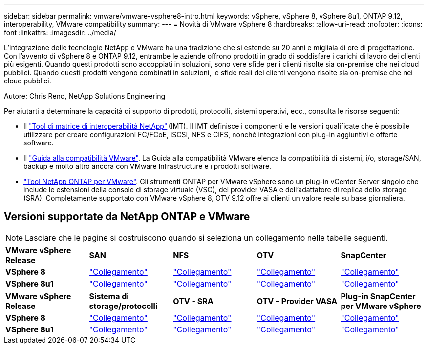 ---
sidebar: sidebar 
permalink: vmware/vmware-vsphere8-intro.html 
keywords: vSphere, vSphere 8, vSphere 8u1, ONTAP 9.12, interoperability, VMware compatibility 
summary:  
---
= Novità di VMware vSphere 8
:hardbreaks:
:allow-uri-read: 
:nofooter: 
:icons: font
:linkattrs: 
:imagesdir: ../media/


[role="lead"]
L'integrazione delle tecnologie NetApp e VMware ha una tradizione che si estende su 20 anni e migliaia di ore di progettazione. Con l'avvento di vSphere 8 e ONTAP 9.12, entrambe le aziende offrono prodotti in grado di soddisfare i carichi di lavoro dei clienti più esigenti. Quando questi prodotti sono accoppiati in soluzioni, sono vere sfide per i clienti risolte sia on-premise che nei cloud pubblici. Quando questi prodotti vengono combinati in soluzioni, le sfide reali dei clienti vengono risolte sia on-premise che nei cloud pubblici.

Autore: Chris Reno, NetApp Solutions Engineering

Per aiutarti a determinare la capacità di supporto di prodotti, protocolli, sistemi operativi, ecc., consulta le risorse seguenti:

* Il https://mysupport.netapp.com/matrix/#welcome["Tool di matrice di interoperabilità NetApp"] (IMT). Il IMT definisce i componenti e le versioni qualificate che è possibile utilizzare per creare configurazioni FC/FCoE, iSCSI, NFS e CIFS, nonché integrazioni con plug-in aggiuntivi e offerte software.
* Il https://www.vmware.com/resources/compatibility/search.php?deviceCategory=san&details=1&partner=64&isSVA=0&page=1&display_interval=10&sortColumn=Partner&sortOrder=Asc["Guida alla compatibilità VMware"]. La Guida alla compatibilità VMware elenca la compatibilità di sistemi, i/o, storage/SAN, backup e molto altro ancora con VMware Infrastructure e i prodotti software.
* https://docs.netapp.com/us-en/ontap-tools-vmware-vsphere-10/index.html["Tool NetApp ONTAP per VMware"]. Gli strumenti ONTAP per VMware vSphere sono un plug-in vCenter Server singolo che include le estensioni della console di storage virtuale (VSC), del provider VASA e dell'adattatore di replica dello storage (SRA). Completamente supportato con VMware vSphere 8, OTV 9.12 offre ai clienti un valore reale su base giornaliera.




== Versioni supportate da NetApp ONTAP e VMware


NOTE: Lasciare che le pagine si costruiscono quando si seleziona un collegamento nelle tabelle seguenti.

[cols="20%, 20%, 20%, 20%, 20%"]
|===


| *VMware vSphere Release* | *SAN* | *NFS* | *OTV* | *SnapCenter* 


| *VSphere 8* | https://imt.netapp.com/matrix/imt.jsp?components=105985;&solution=1&isHWU&src=IMT["Collegamento"] | https://imt.netapp.com/matrix/imt.jsp?components=105985;&solution=976&isHWU&src=IMT["Collegamento"] | https://imt.netapp.com/matrix/imt.jsp?components=105986;&solution=1777&isHWU&src=IMT["Collegamento"] | https://imt.netapp.com/matrix/imt.jsp?components=105985;&solution=1517&isHWU&src=IMT["Collegamento"] 


| *VSphere 8u1* | https://imt.netapp.com/matrix/imt.jsp?components=110521;&solution=1&isHWU&src=IMT["Collegamento"] | https://imt.netapp.com/matrix/imt.jsp?components=110521;&solution=976&isHWU&src=IMT["Collegamento"] | https://imt.netapp.com/matrix/imt.jsp?components=110521;&solution=1777&isHWU&src=IMT["Collegamento"] | https://imt.netapp.com/matrix/imt.jsp?components=110521;&solution=1517&isHWU&src=IMT["Collegamento"] 
|===
[cols="20%, 20%, 20%, 20%, 20%"]
|===


| *VMware vSphere Release* | *Sistema di storage/protocolli* | *OTV - SRA* | *OTV – Provider VASA* | *Plug-in SnapCenter per VMware vSphere* 


| *VSphere 8* | https://www.vmware.com/resources/compatibility/search.php?deviceCategory=san&details=1&partner=64&releases=589&FirmwareVersion=ONTAP%209.0,ONTAP%209.1,ONTAP%209.10.1,ONTAP%209.11.1,ONTAP%209.12.1,ONTAP%209.2,ONTAP%209.3,ONTAP%209.4,ONTAP%209.5,ONTAP%209.6,ONTAP%209.7,ONTAP%209.8,ONTAP%209.9,ONTAP%209.9.1%20P3,ONTAP%209.%6012.1&isSVA=0&page=1&display_interval=10&sortColumn=Partner&sortOrder=Asc["Collegamento"] | https://www.vmware.com/resources/compatibility/search.php?deviceCategory=sra&details=1&partner=64&sraName=587&page=1&display_interval=10&sortColumn=Partner&sortOrder=Asc["Collegamento"] | https://www.vmware.com/resources/compatibility/detail.php?deviceCategory=wcp&productid=55380&vcl=true["Collegamento"] | https://www.vmware.com/resources/compatibility/search.php?deviceCategory=vvols&details=1&partner=64&releases=589&page=1&display_interval=10&sortColumn=Partner&sortOrder=Asc["Collegamento"] 


| *VSphere 8u1* | https://www.vmware.com/resources/compatibility/search.php?deviceCategory=san&details=1&partner=64&releases=652&FirmwareVersion=ONTAP%209.0,ONTAP%209.1,ONTAP%209.10.1,ONTAP%209.11.1,ONTAP%209.12.1,ONTAP%209.2,ONTAP%209.3,ONTAP%209.4,ONTAP%209.5,ONTAP%209.6,ONTAP%209.7,ONTAP%209.8,ONTAP%209.9,ONTAP%209.9.1%20P3,ONTAP%209.%6012.1&isSVA=0&page=1&display_interval=10&sortColumn=Partner&sortOrder=Asc["Collegamento"] | https://www.vmware.com/resources/compatibility/search.php?deviceCategory=sra&details=1&partner=64&sraName=587&page=1&display_interval=10&sortColumn=Partner&sortOrder=Asc["Collegamento"] | https://www.vmware.com/resources/compatibility/detail.php?deviceCategory=wcp&productid=55380&vcl=true["Collegamento"] | https://www.vmware.com/resources/compatibility/detail.php?deviceCategory=wcp&productid=55380&vcl=true["Collegamento"] 
|===